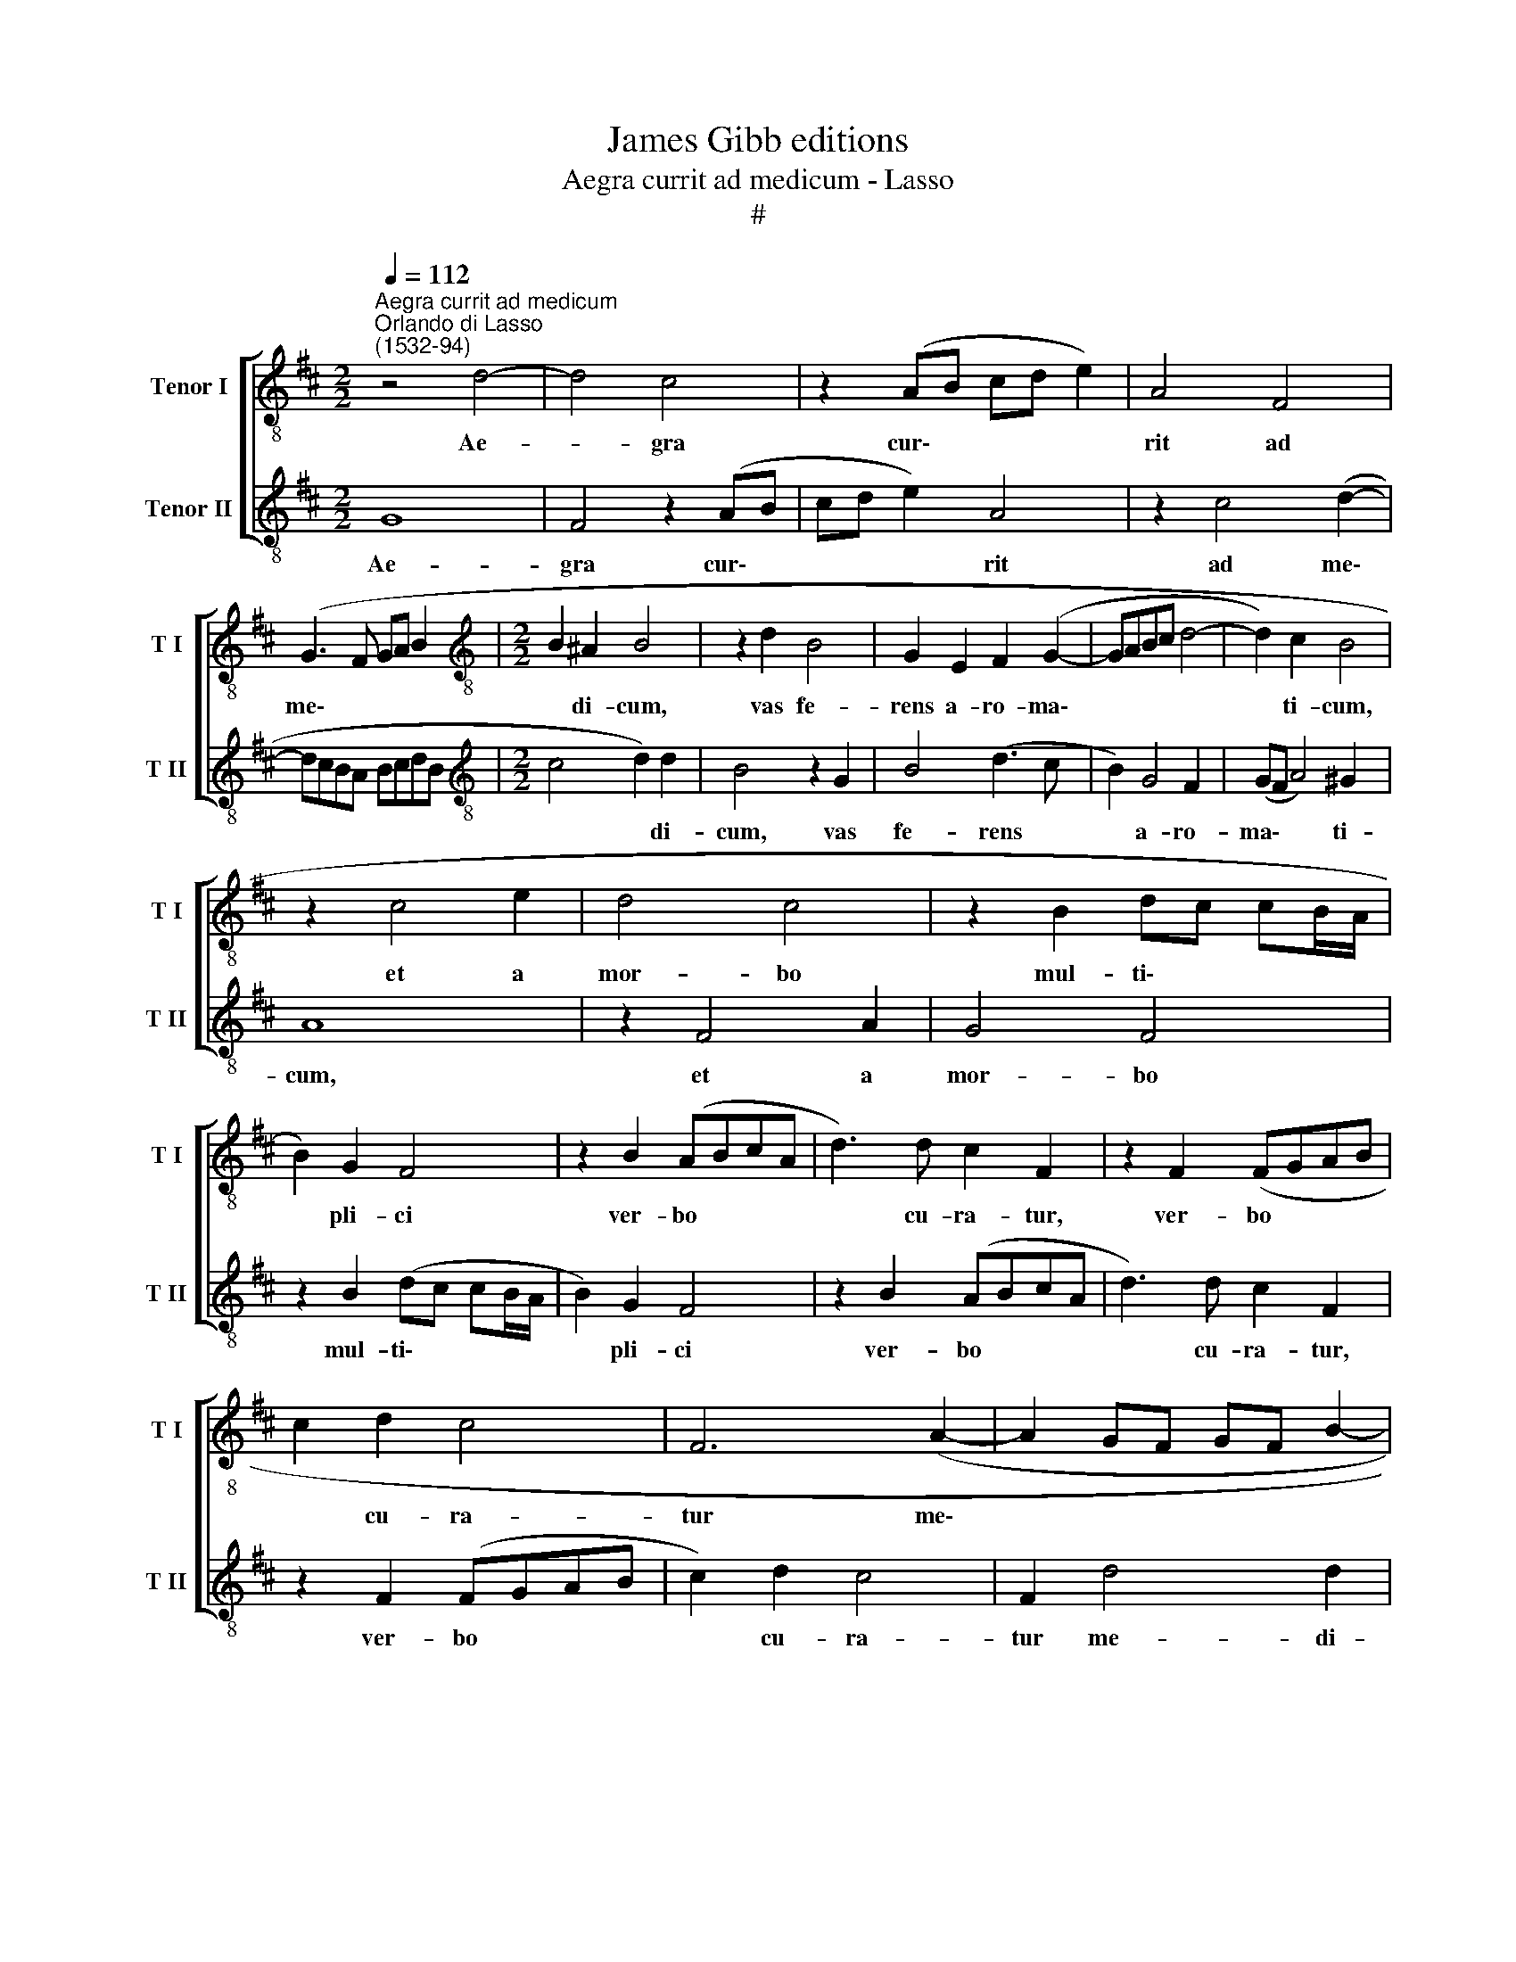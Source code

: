 X:1
T:James Gibb editions
T:Aegra currit ad medicum - Lasso
T:#
%%score [ 1 2 ]
L:1/8
Q:1/4=112
M:2/2
K:D
V:1 treble-8 nm="Tenor I" snm="T I"
V:2 treble-8 nm="Tenor II" snm="T II"
V:1
"^Aegra currit ad medicum""^Orlando di Lasso\n(1532-94)" z4 d4- | d4 c4 | z2 (AB cd e2) | A4 F4 | %4
w: Ae-|* gra|cur\- * * * *|rit ad|
 (G3 F GA B2 |[M:2/2][K:treble-8] B2 ^A2 B4 | z2 d2 B4 | G2 E2 F2 (G2- | GABc d4- | d2) c2 B4 | %10
w: me\- * * * *|* di- cum,|vas fe-|rens a- ro- ma\-||* ti- cum,|
 z2 c4 e2 | d4 c4 | z2 B2 dc cB/A/ | B2) G2 F4 | z2 B2 (ABcA | d3) d c2 F2 | z2 F2 (FGAB | %17
w: et a|mor- bo|mul- ti\- * * * *|* pli- ci|ver- bo * * *|* cu- ra- tur,|ver- bo * * *|
 c2 d2 c4 | F6 (A2- | A2 GF GF B2- | B2) ^A2 B3 =A/G/ | F4) z2 B2 | (ABcA d3) d | c2 F2 z2 F2 | %24
w: * cu- ra-|tur me\-||* di- ci, * *|* ver-|bo * * * * cu-|ra- tur, ver-|
 (FGAB c2) d2 |[Q:1/4=109] c4[Q:1/4=105] F2[Q:1/4=104] (B[Q:1/4=102]A | %26
w: bo * * * * cu-|ra- tur me\- *|
[Q:1/4=101] B[Q:1/4=100]A[Q:1/4=99] A[Q:1/4=98]G/[Q:1/4=97]F/[Q:1/4=96] G2)[Q:1/4=94] G2 | %27
w: * * * * * * di-|
[Q:1/4=93] F8 |] %28
w: ci.|
V:2
 G8 | F4 z2 (AB | cd e2) A4 | z2 c4 (d2- | dcBA BcdB |[M:2/2][K:treble-8] c4 d2) d2 | B4 z2 G2 | %7
w: Ae-|gra cur\- *|* * * rit|ad me\-||* * di-|cum, vas|
 B4 (d3 c | B2) G4 F2 | (GF A4) ^G2 | A8 | z2 F4 A2 | G4 F4 | z2 B2 (dc cB/A/ | B2) G2 F4 | %15
w: fe- rens *|* a- ro-|ma\- * * ti-|cum,|et a|mor- bo|mul- ti\- * * * *|* pli- ci|
 z2 B2 (ABcA | d3) d c2 F2 | z2 F2 (FGAB | c2) d2 c4 | F2 d4 d2 | c4 z2 B2 | (ABcA d3) d | %22
w: ver- bo * * *|* cu- ra- tur,|ver- bo * * *|* cu- ra-|tur me- di-|ci, ver-|bo * * * * cu-|
 c2 F2 z2 F2 | (FGAB c2) d2 | c4 F4- | F2 (A4 GF | GF F4) E2 | F8 |] %28
w: ra- tur, ver-|bo * * * * cu-|ra- tur|* me\- * *|* * * di-|ci.|

